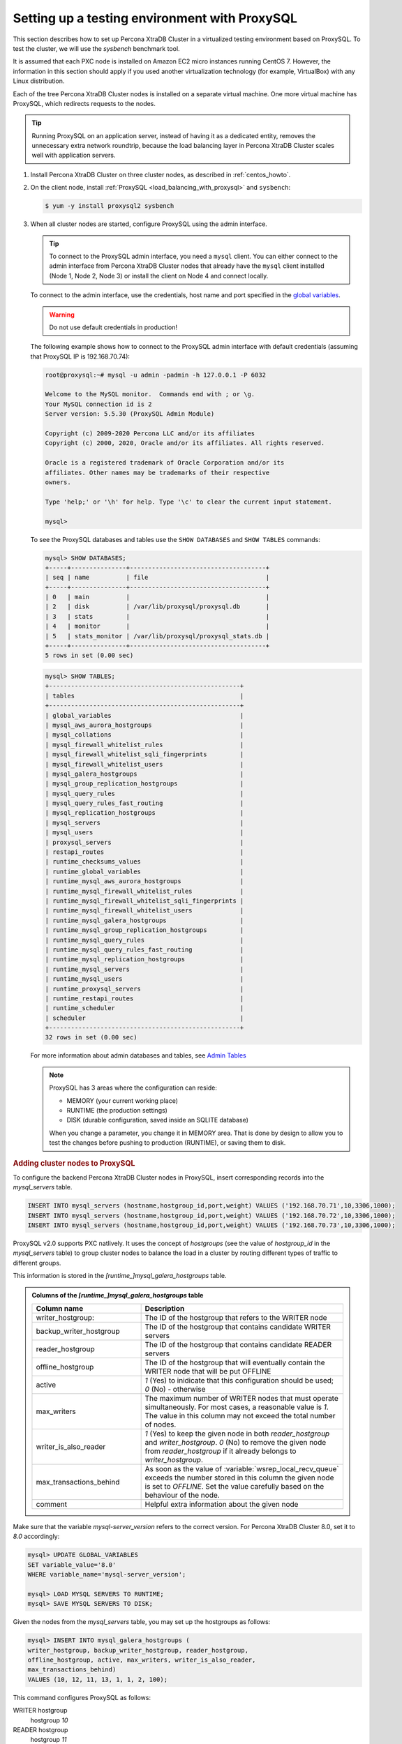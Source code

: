 .. _testing-env-proxysql.setting-up:
.. _sandbox:

================================================================================
Setting up a testing environment with ProxySQL
================================================================================

This section describes how to set up Percona XtraDB Cluster in a virtualized testing environment
based on ProxySQL. To test the cluster, we will use the `sysbench` benchmark
tool.

It is assumed that each PXC node is installed on Amazon EC2 micro instances
running CentOS 7.  However, the information in this section should apply if you
used another virtualization technology (for example, VirtualBox) with any Linux
distribution.

Each of the tree Percona XtraDB Cluster nodes is installed on a separate virtual machine. One
more virtual machine has ProxySQL, which redirects requests to the nodes.

.. tip::

   Running ProxySQL on an application server, instead of having it as a
   dedicated entity, removes the unnecessary extra network roundtrip, because the
   load balancing layer in Percona XtraDB Cluster scales well with application servers.

1. Install Percona XtraDB Cluster on three cluster nodes, as described in :ref:`centos_howto`.

#. On the client node, install :ref:`ProxySQL <load_balancing_with_proxysql>`
   and ``sysbench``:

   .. code-block:: bash

      $ yum -y install proxysql2 sysbench

#. When all cluster nodes are started, configure ProxySQL using the admin
   interface.

   .. tip::

      To connect to the ProxySQL admin interface, you need a ``mysql`` client.
      You can either connect to the admin interface from Percona XtraDB Cluster nodes
      that already have the ``mysql`` client installed (Node 1, Node 2, Node 3)
      or install the client on Node 4 and connect locally.

   To connect to the admin interface, use the credentials, host name and port
   specified in the `global variables
   <https://github.com/sysown/proxysql/blob/master/doc/global_variables.md>`_.

   .. warning::

      Do not use default credentials in production!

   The following example shows how to connect to the ProxySQL admin interface
   with default credentials (assuming that ProxySQL IP is 192.168.70.74):

   .. code-block:: bash

      root@proxysql:~# mysql -u admin -padmin -h 127.0.0.1 -P 6032

      Welcome to the MySQL monitor.  Commands end with ; or \g.
      Your MySQL connection id is 2
      Server version: 5.5.30 (ProxySQL Admin Module)

      Copyright (c) 2009-2020 Percona LLC and/or its affiliates
      Copyright (c) 2000, 2020, Oracle and/or its affiliates. All rights reserved.

      Oracle is a registered trademark of Oracle Corporation and/or its
      affiliates. Other names may be trademarks of their respective
      owners.

      Type 'help;' or '\h' for help. Type '\c' to clear the current input statement.

      mysql>

   To see the ProxySQL databases and tables use the ``SHOW DATABASES`` and
   ``SHOW TABLES`` commands:

   .. code-block:: text

      mysql> SHOW DATABASES;
      +-----+---------------+-------------------------------------+
      | seq | name          | file                                |
      +-----+---------------+-------------------------------------+
      | 0   | main          |                                     |
      | 2   | disk          | /var/lib/proxysql/proxysql.db       |
      | 3   | stats         |                                     |
      | 4   | monitor       |                                     |
      | 5   | stats_monitor | /var/lib/proxysql/proxysql_stats.db |
      +-----+---------------+-------------------------------------+
      5 rows in set (0.00 sec)

   .. code-block:: text

      mysql> SHOW TABLES;
      +----------------------------------------------------+
      | tables                                             |
      +----------------------------------------------------+
      | global_variables                                   |
      | mysql_aws_aurora_hostgroups                        |
      | mysql_collations                                   |
      | mysql_firewall_whitelist_rules                     |
      | mysql_firewall_whitelist_sqli_fingerprints         |
      | mysql_firewall_whitelist_users                     |
      | mysql_galera_hostgroups                            |
      | mysql_group_replication_hostgroups                 |
      | mysql_query_rules                                  |
      | mysql_query_rules_fast_routing                     |
      | mysql_replication_hostgroups                       |
      | mysql_servers                                      |
      | mysql_users                                        |
      | proxysql_servers                                   |
      | restapi_routes                                     |
      | runtime_checksums_values                           |
      | runtime_global_variables                           |
      | runtime_mysql_aws_aurora_hostgroups                |
      | runtime_mysql_firewall_whitelist_rules             |
      | runtime_mysql_firewall_whitelist_sqli_fingerprints |
      | runtime_mysql_firewall_whitelist_users             |
      | runtime_mysql_galera_hostgroups                    |
      | runtime_mysql_group_replication_hostgroups         |
      | runtime_mysql_query_rules                          |
      | runtime_mysql_query_rules_fast_routing             |
      | runtime_mysql_replication_hostgroups               |
      | runtime_mysql_servers                              |
      | runtime_mysql_users                                |
      | runtime_proxysql_servers                           |
      | runtime_restapi_routes                             |
      | runtime_scheduler                                  |
      | scheduler                                          |
      +----------------------------------------------------+
      32 rows in set (0.00 sec)

   For more information about admin databases and tables, see `Admin Tables
   <https://github.com/sysown/proxysql/blob/master/doc/admin_tables.md>`_

   .. note::

      ProxySQL has 3 areas where the configuration can reside:

      * MEMORY (your current working place)
      * RUNTIME (the production settings)
      * DISK (durable configuration, saved inside an SQLITE database)

      When you change a parameter, you change it in MEMORY area.
      That is done by design to allow you to test the changes
      before pushing to production (RUNTIME), or saving them to disk.

.. rubric:: Adding cluster nodes to ProxySQL

To configure the backend Percona XtraDB Cluster nodes in ProxySQL, insert corresponding
records into the `mysql_servers` table.

.. code-block:: sql

   INSERT INTO mysql_servers (hostname,hostgroup_id,port,weight) VALUES ('192.168.70.71',10,3306,1000);
   INSERT INTO mysql_servers (hostname,hostgroup_id,port,weight) VALUES ('192.168.70.72',10,3306,1000);
   INSERT INTO mysql_servers (hostname,hostgroup_id,port,weight) VALUES ('192.168.70.73',10,3306,1000);

ProxySQL v2.0 supports PXC natlively. It uses the concept of *hostgroups*
(see the value of `hostgroup_id` in the `mysql_servers` table) to group cluster
nodes to balance the load in a cluster by routing different types of traffic to
different groups.

This information is stored in the `[runtime_]mysql_galera_hostgroups` table.

.. admonition:: Columns of the `[runtime_]mysql_galera_hostgroups` table

   .. list-table::
      :header-rows: 1
      :widths: 35 65

      * - Column name
	- Description
      * - writer_hostgroup:
	- The ID of the hostgroup that refers to the WRITER node
      * - backup_writer_hostgroup
	- The ID of the hostgroup that contains candidate WRITER servers
      * - reader_hostgroup
	- The ID of the hostgroup that contains candidate READER servers 
      * - offline_hostgroup
	- The ID of the hostgroup that will eventually contain the WRITER node
          that will be put OFFLINE
      * - active
	- `1` (Yes) to inidicate that this configuration should be used; `0`
          (No) - otherwise
      * - max_writers
	- The maximum number of WRITER nodes that must operate
          simultaneously. For most cases, a reasonable value is `1`. The value
          in this column may not exceed the total number of nodes.
      * - writer_is_also_reader
	- `1` (Yes) to keep the given node in both `reader_hostgroup` and
          `writer_hostgroup`. `0` (No) to remove the given node from `reader_hostgroup`
          if it already belongs to `writer_hostgroup`.
      * - max_transactions_behind
	- As soon as the value of :variable:`wsrep_local_recv_queue` exceeds the
          number stored in this column the given node is set to `OFFLINE`. Set the
          value carefully based on the behaviour of the node.
      * - comment
	- Helpful extra information about the given node

Make sure that the variable `mysql-server_version` refers to the correct
version. For Percona XtraDB Cluster 8.0, set it to `8.0` accordingly:

.. code-block:: mysql

   mysql> UPDATE GLOBAL_VARIABLES
   SET variable_value='8.0'
   WHERE variable_name='mysql-server_version';
   
   mysql> LOAD MYSQL SERVERS TO RUNTIME;
   mysql> SAVE MYSQL SERVERS TO DISK;


.. seealso::

   Percona Blogpost: ProxySQL Native Support for Percona XtraDB Cluster (PXC)
      https://www.percona.com/blog/2019/02/20/proxysql-native-support-for-percona-xtradb-cluster-pxc/
   
Given the nodes from the `mysql_servers` table, you may set up the hostgroups as
follows:

.. code-block:: sql

   mysql> INSERT INTO mysql_galera_hostgroups (
   writer_hostgroup, backup_writer_hostgroup, reader_hostgroup,
   offline_hostgroup, active, max_writers, writer_is_also_reader,
   max_transactions_behind)
   VALUES (10, 12, 11, 13, 1, 1, 2, 100);

This command configures ProxySQL as follows:

WRITER hostgroup
   hostgroup `10`
READER hostgroup
   hostgroup `11`
BACKUP WRITER hostgroup
   hostgroup `12`
OFFLINE hostgroup
   hostgroup `13`

Set up ProxySQL query rules for read/write split using the `mysql_query_rules`
table:

.. code-block:: mysql
		
   mysql> INSERT INTO mysql_query_rules (
   username,destination_hostgroup,active,match_digest,apply)
   VALUES ('appuser',10,1,'^SELECT.*FOR UPDATE',1);

   mysql> INSERT INTO mysql_query_rules (
   username,destination_hostgroup,active,match_digest,apply)
   VALUES ('appuser',11,1,'^SELECT ',1);

   mysql> LOAD MYSQL QUERY RULES TO RUNTIME;
   mysql> SAVE MYSQL QUERY RULES TO DISK;

   mysql> select hostgroup_id,hostname,port,status,weight from runtime_mysql_servers;
   +--------------+----------------+------+--------+--------+
   | hostgroup_id | hostname       | port | status | weight |
   +--------------+----------------+------+--------+--------+
   | 10           | 192.168.70.73 | 3306  | ONLINE | 1000   |
   | 11           | 192.168.70.72 | 3306  | ONLINE | 1000   |
   | 11           | 192.168.70.71 | 3306  | ONLINE | 1000   |
   | 12           | 192.168.70.72 | 3306  | ONLINE | 1000   |
   | 12           | 192.168.70.71 | 3306  | ONLINE | 1000   |
   +--------------+----------------+------+--------+--------+
   5 rows in set (0.00 sec)

.. seealso::

   ProxySQL Blog: MySQL read/write split with ProxySQL
      https://proxysql.com/blog/configure-read-write-split/
   ProxySQL Documentation: `mysql_query_rules` table
      https://github.com/sysown/proxysql/wiki/Main-(runtime)#mysql_query_rules

.. rubric:: ProxySQL failover behavior

Notice that all servers were inserted into the `mysql_servers` table with the
READER hostgroup set to `10` (see the value of the `hostgroup_id` column):

.. code-block:: text

   mysql> SELECT * FROM mysql_servers;

   +--------------+---------------+------+--------+     +---------+
   | hostgroup_id | hostname      | port | weight | ... | comment |
   +--------------+---------------+------+--------+     +---------+
   | 10           | 192.168.70.71 | 3306 | 1000   |     |         | 
   | 10           | 192.168.70.72 | 3306 | 1000   |     |         | 
   | 10           | 192.168.70.73 | 3306 | 1000   |     |         | 
   +--------------+---------------+------+--------+     +---------+
   3 rows in set (0.00 sec)

This configuration implies that ProxySQL elects the writer automatically. If
the elected writer goes offline, ProxySQL assigns another (failover). You
might tweak this mechanism by assigning a higher weight to a selected
node. ProxySQL directs all write requests to this node. However, it also
becomes the mostly utilized node for reading requests. In case of a failback (a
node is put back online), the node with the highest weight is automatically
elected for write requests.

.. seealso: :ref:`proxysql.automatic-failover`


.. rubric:: Creating a ProxySQL monitoring user

To enable monitoring of Percona XtraDB Cluster nodes in ProxySQL, create a user with ``USAGE``
privilege on any node in the cluster and configure the user in ProxySQL.

The following example shows how to add a monitoring user on Node 2:

 .. code-block:: text

    mysql> CREATE USER 'proxysql'@'%' IDENTIFIED WITH mysql_native_password BY 'ProxySQLPa55';
    mysql> GRANT USAGE ON *.* TO 'proxysql'@'%';

The following example shows how to configure this user on the ProxySQL node:

.. code-block:: text

   mysql> UPDATE global_variables SET variable_value='proxysql'
   WHERE variable_name='mysql-monitor_username';

   mysql> UPDATE global_variables SET variable_value='ProxySQLPa55'
   WHERE variable_name='mysql-monitor_password';

.. rubric:: Saving and loading the configuration

To load this configuration at runtime, issue the ``LOAD`` command.  To save these
changes to disk (ensuring that they persist after ProxySQL shuts down), issue
the ``SAVE`` command.

.. code-block:: text

   mysql> LOAD MYSQL VARIABLES TO RUNTIME;
   mysql> SAVE MYSQL VARIABLES TO DISK;

To ensure that monitoring is enabled, check the monitoring logs:

.. code-block:: text

   mysql> SELECT * FROM monitor.mysql_server_connect_log ORDER BY time_start_us DESC LIMIT 6;
   +---------------+------+------------------+----------------------+---------------+
   | hostname      | port | time_start_us    | connect_success_time | connect_error |
   +---------------+------+------------------+----------------------+---------------+
   | 192.168.70.71 | 3306 | 1469635762434625 | 1695                 | NULL          |
   | 192.168.70.72 | 3306 | 1469635762434625 | 1779                 | NULL          |
   | 192.168.70.73 | 3306 | 1469635762434625 | 1627                 | NULL          |
   | 192.168.70.71 | 3306 | 1469635642434517 | 1557                 | NULL          |
   | 192.168.70.72 | 3306 | 1469635642434517 | 2737                 | NULL          |
   | 192.168.70.73 | 3306 | 1469635642434517 | 1447                 | NULL          |
   +---------------+------+------------------+----------------------+---------------+
   6 rows in set (0.00 sec)

.. code-block:: text

   mysql> SELECT * FROM monitor.mysql_server_ping_log ORDER BY time_start_us DESC LIMIT 6;
   +---------------+------+------------------+-------------------+------------+
   | hostname      | port | time_start_us    | ping_success_time | ping_error |
   +---------------+------+------------------+-------------------+------------+
   | 192.168.70.71 | 3306 | 1469635762416190 | 948               | NULL       |
   | 192.168.70.72 | 3306 | 1469635762416190 | 803               | NULL       |
   | 192.168.70.73 | 3306 | 1469635762416190 | 711               | NULL       |
   | 192.168.70.71 | 3306 | 1469635702416062 | 783               | NULL       |
   | 192.168.70.72 | 3306 | 1469635702416062 | 631               | NULL       |
   | 192.168.70.73 | 3306 | 1469635702416062 | 542               | NULL       |
   +---------------+------+------------------+-------------------+------------+
   6 rows in set (0.00 sec)

The previous examples show that ProxySQL is able to connect and ping the nodes
you added.

To enable monitoring of these nodes, load them at runtime:

.. code-block:: text

   mysql> LOAD MYSQL SERVERS TO RUNTIME;

.. _testing-env-proxysql/client-user.creating:

.. rubric:: Creating ProxySQL Client User

ProxySQL must have users that can access backend nodes to manage connections.

To add a user, insert credentials into ``mysql_users`` table:

.. code-block:: text

   mysql> INSERT INTO mysql_users (username,password) VALUES ('appuser','$3kRetp@$sW0rd');
   Query OK, 1 row affected (0.00 sec)

.. note::

   ProxySQL currently doesn't encrypt passwords.

   .. seealso:: `More information about password encryption in ProxySQL
		<https://github.com/sysown/proxysql/wiki/MySQL-8.0>`_

Load the user into runtime space and save these changes to disk (ensuring that
they persist after ProxySQL shuts down):

.. code-block:: text

   mysql> LOAD MYSQL USERS TO RUNTIME;
   mysql> SAVE MYSQL USERS TO DISK;

To confirm that the user has been set up correctly, you can try to log in:

.. code-block:: bash

   root@proxysql:~# mysql -u appuser -p$3kRetp@$sW0rd -h 127.0.0.1 -P 6033

   Welcome to the MySQL monitor.  Commands end with ; or \g.
   Your MySQL connection id is 1491
   Server version: 5.5.30 (ProxySQL)

   Copyright (c) 2009-2020 Percona LLC and/or its affiliates
   Copyright (c) 2000, 2020, Oracle and/or its affiliates. All rights reserved.

   Oracle is a registered trademark of Oracle Corporation and/or its
   affiliates. Other names may be trademarks of their respective
   owners.

   Type 'help;' or '\h' for help. Type '\c' to clear the current input statement.

To provide read/write access to the cluster for ProxySQL, add this user on one
of the Percona XtraDB Cluster nodes:

.. code-block:: mysql

   mysql> CREATE USER 'appuser'@'192.168.70.74'
   IDENTIFIED WITH mysql_native_password by '$3kRetp@$sW0rd';

   mysql> GRANT ALL ON *.* TO 'appuser'@'192.168.70.74';


Testing the cluster with the `sysbench` benchmark tool
================================================================================

After you set up Percona XtraDB Cluster in your testing environment, you can test it using
the ``sysbench`` benchmarking tool.

1. Create a database (`sysbenchdb` in this example; you can use a
   different name):

   .. code-block:: mysql

      mysql> CREATE DATABASE sysbenchdb;
      Query OK, 1 row affected (0.01 sec)

#. Populate the table with data for the benchmark. Note that you
   should pass the database you have created as the value of the
   `--mysql-db` parameter, and the name of the user who has full
   access to this database as the value of the `--mysql-user`
   parameter:

   .. code-block:: bash

      $ sysbench /usr/share/sysbench/oltp_insert.lua --mysql-db=sysbenchdb \
      --mysql-host=127.0.0.1 --mysql-port=6033 --mysql-user=appuser \
      --mysql-password=$3kRetp@$sW0rd --db-driver=mysql --threads=10 --tables=10 \
      --table-size=1000 prepare

#. Run the benchmark on port 6033:

   .. code-block:: bash

      $ sysbench /usr/share/sysbench/oltp_read_write.lua --mysql-db=sysbenchdb \
      --mysql-host=127.0.0.1 --mysql-port=6033 --mysql-user=appuser \
      --mysql-password=$3kRetp@$sW0rd --db-driver=mysql --threads=10 --tables=10 \
      --skip-trx=true --table-size=1000 --time=100 --report-interval=10 run

-----

.. admonition:: Related sections and additional reading

   - :ref:`load_balancing_with_proxysql`
   - :ref:`centos_howto`
   - `Percona Blogpost: ProxySQL Native Support for Percona XtraDB Cluster (PXC)
     <https://www.percona.com/blog/2019/02/20/proxysql-native-support-for-percona-xtradb-cluster-pxc/>`_
   - `Github repository for the sysbench benchmarking tool <https://github.com/akopytov/sysbench/>`_

.. ProxySQL replace:: ProxySQL
